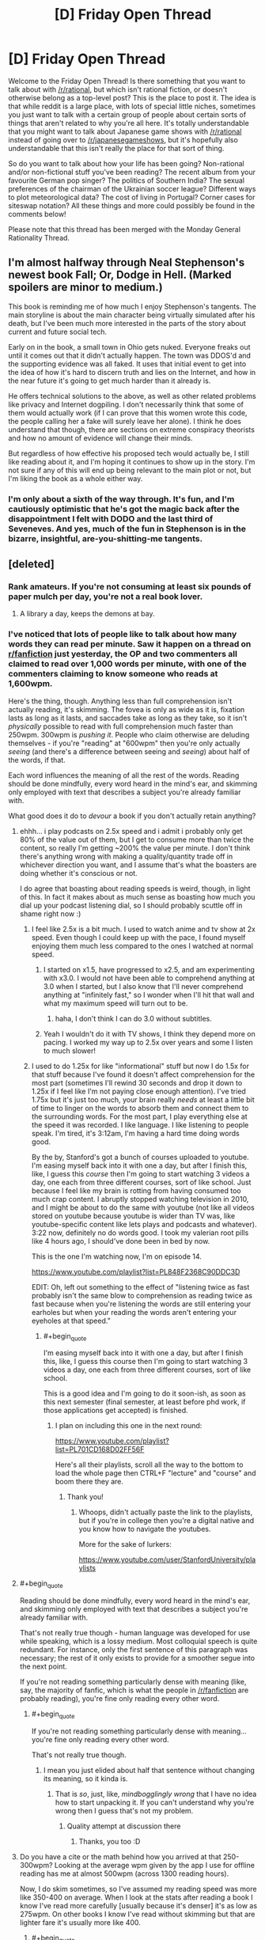 #+TITLE: [D] Friday Open Thread

* [D] Friday Open Thread
:PROPERTIES:
:Author: AutoModerator
:Score: 11
:DateUnix: 1562943982.0
:END:
Welcome to the Friday Open Thread! Is there something that you want to talk about with [[/r/rational]], but which isn't rational fiction, or doesn't otherwise belong as a top-level post? This is the place to post it. The idea is that while reddit is a large place, with lots of special little niches, sometimes you just want to talk with a certain group of people about certain sorts of things that aren't related to why you're all here. It's totally understandable that you might want to talk about Japanese game shows with [[/r/rational]] instead of going over to [[/r/japanesegameshows]], but it's hopefully also understandable that this isn't really the place for that sort of thing.

So do you want to talk about how your life has been going? Non-rational and/or non-fictional stuff you've been reading? The recent album from your favourite German pop singer? The politics of Southern India? The sexual preferences of the chairman of the Ukrainian soccer league? Different ways to plot meteorological data? The cost of living in Portugal? Corner cases for siteswap notation? All these things and more could possibly be found in the comments below!

Please note that this thread has been merged with the Monday General Rationality Thread.


** I'm almost halfway through Neal Stephenson's newest book Fall; Or, Dodge in Hell. (Marked spoilers are minor to medium.)

This book is reminding me of how much I enjoy Stephenson's tangents. The main storyline is about the main character being virtually simulated after his death, but I've been much more interested in the parts of the story about current and future social tech.

Early on in the book, a small town in Ohio gets nuked. Everyone freaks out until it comes out that it didn't actually happen. The town was DDOS'd and the supporting evidence was all faked. It uses that initial event to get into the idea of how it's hard to discern truth and lies on the Internet, and how in the near future it's going to get much harder than it already is.

He offers technical solutions to the above, as well as other related problems like privacy and Internet dogpiling. I don't necessarily think that some of them would actually work (if I can prove that this women wrote this code, the people calling her a fake will surely leave her alone). I think he does understand that though, there are sections on extreme conspiracy theorists and how no amount of evidence will change their minds.

But regardless of how effective his proposed tech would actually be, I still like reading about it, and I'm hoping it continues to show up in the story. I'm not sure if any of this will end up being relevant to the main plot or not, but I'm liking the book as a whole either way.
:PROPERTIES:
:Author: Badewell
:Score: 9
:DateUnix: 1562953008.0
:END:

*** I'm only about a sixth of the way through. It's fun, and I'm cautiously optimistic that he's got the magic back after the disappointment I felt with DODO and the last third of Seveneves. And yes, much of the fun in Stephenson is in the bizarre, insightful, are-you-shitting-me tangents.
:PROPERTIES:
:Author: RedSheepCole
:Score: 2
:DateUnix: 1562967190.0
:END:


** [deleted]
:PROPERTIES:
:Score: 6
:DateUnix: 1562954152.0
:END:

*** Rank amateurs. If you're not consuming at least six pounds of paper mulch per day, you're not a real book lover.
:PROPERTIES:
:Author: LazarusRises
:Score: 14
:DateUnix: 1562960778.0
:END:

**** A library a day, keeps the demons at bay.
:PROPERTIES:
:Author: GeneralExtension
:Score: 1
:DateUnix: 1563156108.0
:END:


*** I've noticed that lots of people like to talk about how many words they can read per minute. Saw it happen on a thread on [[/r/fanfiction][r/fanfiction]] just yesterday, the OP and two commenters all claimed to read over 1,000 words per minute, with one of the commenters claiming to know someone who reads at 1,600wpm.

Here's the thing, though. Anything less than full comprehension isn't actually reading, it's skimming. The fovea is only as wide as it is, fixation lasts as long as it lasts, and saccades take as long as they take, so it isn't /physically/ possible to read with full comprehension much faster than 250wpm. 300wpm is /pushing it/. People who claim otherwise are deluding themselves - if you're "reading" at "600wpm" then you're only actually /seeing/ (and there's a difference between seeing and /seeing/) about half of the words, if that.

Each word influences the meaning of all the rest of the words. Reading should be done mindfully, every word heard in the mind's ear, and skimming only employed with text that describes a subject you're already familiar with.

What good does it do to /devour/ a book if you don't actually retain anything?
:PROPERTIES:
:Author: ElizabethRobinThales
:Score: 9
:DateUnix: 1562984802.0
:END:

**** ehhh... i play podcasts on 2.5x speed and i admit i probably only get 80% of the value out of them, but I get to consume more than twice the content, so really I'm getting ~200% the value per minute. I don't think there's anything wrong with making a quality/quantity trade off in whichever direction you want, and I assume that's what the boasters are doing whether it's conscious or not.

I do agree that boasting about reading speeds is weird, though, in light of this. In fact it makes about as much sense as boasting how much you dial up your podcast listening dial, so I should probably scuttle off in shame right now :)
:PROPERTIES:
:Author: MagicWeasel
:Score: 7
:DateUnix: 1562999026.0
:END:

***** I feel like 2.5x is a bit much. I used to watch anime and tv show at 2x speed. Even though I could keep up with the pace, I found myself enjoying them much less compared to the ones I watched at normal speed.
:PROPERTIES:
:Author: IV-TheEmperor
:Score: 5
:DateUnix: 1563004738.0
:END:

****** I started on x1.5, have progressed to x2.5, and am experimenting with x3.0. I would not have been able to comprehend anything at 3.0 when I started, but I also know that I'll never comprehend anything at "infinitely fast," so I wonder when I'll hit that wall and what my maximum speed will turn out to be.
:PROPERTIES:
:Author: callmesalticidae
:Score: 5
:DateUnix: 1563007769.0
:END:

******* haha, I don't think I can do 3.0 without subtitles.
:PROPERTIES:
:Author: IV-TheEmperor
:Score: 3
:DateUnix: 1563008015.0
:END:


****** Yeah I wouldn't do it with TV shows, I think they depend more on pacing. I worked my way up to 2.5x over years and some I listen to much slower!
:PROPERTIES:
:Author: MagicWeasel
:Score: 3
:DateUnix: 1563005943.0
:END:


***** I used to do 1.25x for like "informational" stuff but now I do 1.5x for that stuff because I've found it doesn't affect comprehension for the most part (sometimes I'll rewind 30 seconds and drop it down to 1.25x if I feel like I'm not paying close enough attention). I've tried 1.75x but it's just too much, your brain really /needs/ at least a little bit of time to linger on the words to absorb them and connect them to the surrounding words. For the most part, I play everything else at the speed it was recorded. I like language. I like listening to people speak. I'm tired, it's 3:12am, I'm having a hard time doing words good.

By the by, Stanford's got a bunch of courses uploaded to youtube. I'm easing myself back into it with one a day, but after I finish this, like, I guess this /course/ then I'm going to start watching 3 videos a day, one each from three different courses, sort of like school. Just because I feel like my brain is rotting from having consumed too much crap content. I abruptly stopped watching television in 2010, and I might be about to do the same with youtube (not like all videos stored on youtube because youtube is wider than TV was, like youtube-specific content like lets plays and podcasts and whatever). 3:22 now, definitely no do words good. I took my valerian root pills like 4 hours ago, I should've done been in bed by now.

This is the one I'm watching now, I'm on episode 14.

[[https://www.youtube.com/playlist?list=PL848F2368C90DDC3D]]

EDIT: Oh, left out something to the effect of "listening twice as fast probably isn't the same blow to comprehension as reading twice as fast because when you're listening the words are still entering your earholes but when your reading the words aren't entering your eyeholes at that speed."
:PROPERTIES:
:Author: ElizabethRobinThales
:Score: 3
:DateUnix: 1563002621.0
:END:

****** #+begin_quote
  I'm easing myself back into it with one a day, but after I finish this, like, I guess this course then I'm going to start watching 3 videos a day, one each from three different courses, sort of like school.
#+end_quote

This is a good idea and I'm going to do it soon-ish, as soon as this next semester (final semester, at least before phd work, if those applications get accepted) is finished.
:PROPERTIES:
:Author: callmesalticidae
:Score: 2
:DateUnix: 1563007845.0
:END:

******* I plan on including this one in the next round:

[[https://www.youtube.com/playlist?list=PL701CD168D02FF56F]]

Here's all their playlists, scroll all the way to the bottom to load the whole page then CTRL+F "lecture" and "course" and boom there they are.
:PROPERTIES:
:Author: ElizabethRobinThales
:Score: 5
:DateUnix: 1563048417.0
:END:

******** Thank you!
:PROPERTIES:
:Author: callmesalticidae
:Score: 1
:DateUnix: 1563048648.0
:END:

********* Whoops, didn't actually paste the link to the playlists, but if you're in college then you're a digital native and you know how to navigate the youtubes.

More for the sake of lurkers:

[[https://www.youtube.com/user/StanfordUniversity/playlists]]
:PROPERTIES:
:Author: ElizabethRobinThales
:Score: 5
:DateUnix: 1563049076.0
:END:


**** #+begin_quote
  Reading should be done mindfully, every word heard in the mind's ear, and skimming only employed with text that describes a subject you're already familiar with.
#+end_quote

That's not really true though - human language was developed for use while speaking, which is a lossy medium. Most colloquial speech is quite redundant. For instance, only the first sentence of this paragraph was necessary; the rest of it only exists to provide for a smoother segue into the next point.

If you're not reading something particularly dense with meaning (like, say, the majority of fanfic, which is what the people in [[/r/fanfiction]] are probably reading), you're fine only reading every other word.
:PROPERTIES:
:Author: IICVX
:Score: 2
:DateUnix: 1563143695.0
:END:

***** #+begin_quote
  If you're not reading something particularly dense with meaning... you're fine only reading every other word.
#+end_quote

That's not really true though.
:PROPERTIES:
:Author: ElizabethRobinThales
:Score: 2
:DateUnix: 1563153087.0
:END:

****** I mean you just elided about half that sentence without changing its meaning, so it kinda is.
:PROPERTIES:
:Author: IICVX
:Score: 2
:DateUnix: 1563200794.0
:END:

******* That is /so/, just, like, /mindbogglingly wrong/ that I have no idea how to start unpacking it. If you can't understand why you're wrong then I guess that's not my problem.
:PROPERTIES:
:Author: ElizabethRobinThales
:Score: 2
:DateUnix: 1563212155.0
:END:

******** Quality attempt at discussion there
:PROPERTIES:
:Author: RMcD94
:Score: 2
:DateUnix: 1563419953.0
:END:

********* Thanks, you too :D
:PROPERTIES:
:Author: ElizabethRobinThales
:Score: 1
:DateUnix: 1563422501.0
:END:


**** Do you have a cite or the math behind how you arrived at that 250-300wpm? Looking at the average wpm given by the app I use for offline reading has me at almost 500wpm (across 1300 reading hours).

Now, I do skim sometimes, so I've assumed my reading speed was more like 350-400 on average. When I look at the stats after reading a book I know I've read more carefully [usually because it's denser] it's as low as 275wpm. On other books I know I've read without skimming but that are lighter fare it's usually more like 400.
:PROPERTIES:
:Author: iftttAcct2
:Score: 1
:DateUnix: 1563016992.0
:END:

***** #+begin_quote
  Do you have a cite or the math behind how you arrived at that 250-300wpm?
#+end_quote

The source for that particular claim is an excerpt from a book called Language at the Speed of Sight: How We Read, Why So Many Can't, and What Can Be Done About It by [[https://en.wikipedia.org/wiki/Mark_Seidenberg][Mark Seidenberg]]:

[[https://www.wired.com/2017/01/make-resolution-read-speed-reading-wont-help/]]

The relevant chunk:

#+begin_quote
  Reading speed is obviously going to depend on factors such as readers' skills and goals and whether they are reading Richard Feynman's lectures on physics or TMZ.com. But let's just do some cold, hard calculations based on facts about the properties of eyes and texts.

  - About 7 to 8 letters are read clearly on each fixation.

  - Fixation durations average around 200 to 250 milliseconds (4 to 5 per second).

  - Words in most texts are about five letters long on average. 4 fixations per second = 240 fixations per minute

  - 240 fixations × 7 letters per fixation = 1,680 letters per minute

  - 1,680 letters/6 (five letters per word plus a space) = 280 words per minute

  The exact number of words per minute is far less important than the fact that this value cannot be greatly increased without seriously compromising comprehension.
#+end_quote

The other source is a nice beefy 31 page article, which I would be willing to discuss if you took the time to read it:

[[https://journals.sagepub.com/doi/pdf/10.1177/1529100615623267]]

#+begin_quote
  Now, I do skim sometimes, so I've assumed my reading speed was more like 350-400 on average. When I look at the stats after reading a book I know I've read more carefully [usually because it's denser] it's as low as 275wpm. On other books I know I've read without skimming but that are lighter fare it's usually more like 400.
#+end_quote

You're probably skimming a lot more than you think you are, even when you think you're taking care to slow down or when you think you aren't skimming at all. If your "mind's ear" isn't "hearing" each individual syllable of every word, you're doing /some/ amount of skimming.
:PROPERTIES:
:Author: ElizabethRobinThales
:Score: 4
:DateUnix: 1563047600.0
:END:

****** I'll take a look at that longer paper later, but with regards to the first article you quoted... Yeah, I do not read each individual letter. But it's not necessary to do so in order to read and comprehend! Most adults read by recognizing whole words at a time rather than letters. (Which is why poor grammar and spelling is annoying for me -- I have to concentrate more on what the writer meant to say than on what's actually being said.)
:PROPERTIES:
:Author: iftttAcct2
:Score: 2
:DateUnix: 1563048381.0
:END:

******* #+begin_quote
  I do not read each individual letter.
#+end_quote

It didn't claim that was necessary, it said 7 or 8 letters are read "simultaneously" in about a fifth of a second, ie recognizing a whole word at once.
:PROPERTIES:
:Author: ElizabethRobinThales
:Score: 4
:DateUnix: 1563048542.0
:END:

******** Sorry, I misread! Thank you for the cites, I appreciate it.
:PROPERTIES:
:Author: iftttAcct2
:Score: 2
:DateUnix: 1563052018.0
:END:


****** A problem with that reasoning is it assumes that you individually read every single letter, rather than reading words as a whole like most people do.

Edit: Re-read your comment, I understand better what you're saying now. I still don't fully agree with the methodology involved, because it implies that your focus width is the same (7-8 letters) regardless of other factors such as font size.

Additionally, I literally cannot imagine reading anything other than a textbook as slow as 250 wpm. My base speed is ~1500 wpm, with 98% retention.
:PROPERTIES:
:Author: Iwasahipsterbefore
:Score: 1
:DateUnix: 1563152387.0
:END:

******* I wish there was some form of standardized tests about the contents of novels popular on this sub. With your numbers, you'd be able to read Worm in ~18 hours. That could be one day of heavy reading, if you don't have to work that day. Or moving away from novels talked about on this sub, the idea of only taking ~37 hours to completely finish Malazan Book of the Fallen seems unlikely to me. I'd be fascinated to see you read all of such an incredibly long piece of fiction test how well you absorbed the text.

I'm not calling you a liar, it's just that you claim to read ~7.5 times faster than the average adult while simultaneously having much better reading comprehension than people reading much slower than you. This isn't necessarily impossible obviously, as the average adult almost certainly hasn't put any significant effort into optimizing their reading speed, but I'm sure you can understand some of my skepticism.

​

EDIT: Temporarily forgot grammar, fixed that.
:PROPERTIES:
:Author: lillarty
:Score: 4
:DateUnix: 1563164077.0
:END:

******** It was a fun talent to have in highschool, I competed in my states battle of the books competition and made it to state level by myself :P

That skepticism is fair. My guess for the reason I read so quickly is as a kid I read for 16 hours a day, every day. Social ostracization plus being friends with the librarians was a fun combo. I'd check out 10+ books every time I went to the library, and reread my favorites when I was done.

My first read of worm took the course of about a week, my second took two days. I'd also love to see how I fare with the book of the fallen but I just can't seem to get into it.

Imagine having bouncy walls on the margins of a piece of text. Visualize (heh) your eyes bouncing off them, going faster and faster each time. It turns into this weird feeling of reading sentences the same way you normally read words; cognizant of the parts that make them up but also not thinking too hard about them.
:PROPERTIES:
:Author: Iwasahipsterbefore
:Score: 3
:DateUnix: 1563165205.0
:END:

********* #+begin_quote
  I'd also love to see how I fare with the book of the fallen but I just can't seem to get into it.
#+end_quote

Yeah, each book starts painfully slow before getting interesting eventually. Once it gets going though, it's some of the best in my opinion. One part in Deadhouse Gates, which I won't go into detail for fear of spoiling it, was genuinely the most emotionally impactful moment I've experienced in fiction. Maybe it just hit me at the right time, but it was masterfully done.

#+begin_quote
  Imagine having bouncy walls on the margins of a piece of text. Visualize (heh) your eyes bouncing off them, going faster and faster each time. It turns into this weird feeling of reading sentences the same way you normally read words; cognizant of the parts that make them up but also not thinking too hard about them.
#+end_quote

Huh, that is interesting. However, I'm not sure if that's necessarily what your brain is actually doing as it's my understanding that human vision works by focusing on discrete points with the brain providing the illusion of movement between them, rather than actually seeing the movement like you would with a camera. If I'm correct with that understanding, you'd only be able to see the "bounce points" with this analogy, which obviously wouldn't allow you to read everything in between. This is outside of my area of expertise though, so I fully accept that I may be misinformed about the subject. It seems to work for you though, so I suppose the exact mechanics of it don't matter all that much.
:PROPERTIES:
:Author: lillarty
:Score: 5
:DateUnix: 1563167669.0
:END:

********** #+begin_quote
  it's my understanding that human vision works by focusing on discrete points
#+end_quote

Your understanding is correct.

#+begin_quote
  you'd only be able to see the "bounce points" with this analogy, which obviously wouldn't allow you to read everything in between.
#+end_quote

Yerp.

#+begin_quote
  I fully accept that I may be misinformed about the subject.
#+end_quote

You aren't.
:PROPERTIES:
:Author: ElizabethRobinThales
:Score: 1
:DateUnix: 1563168195.0
:END:


********* #+begin_quote
  Imagine having bouncy walls on the margins of a piece of text. Visualize (heh) your eyes bouncing off them, going faster and faster each time. It turns into this weird feeling of reading sentences the same way you normally read words; cognizant of the parts that make them up but also not thinking too hard about them.
#+end_quote

That's a hell of a claim. It's not an original claim, either. Lots of "speedreading" proponents have claimed to read entire lines or entire pages at once. The claims have been tested and shown to be false. I'm sure if you were tested, you would fail as well. Literally each and every single individual human in the history of history who made that claim before you? They failed when their "ability" was tested. You see a thousand apples in a row fall to the ground, you do the math and show that it's physically impossible for them to do anything besides fall to the ground, and you're perfectly in the right to ridicule any apple who claims to have floated up to the moon and back.

The fovea is only 2 degrees wide. That's 1 degree from the center of vision. Words presented at a distance of just 3 degrees from the center of vision are correctly identified at the same rate as guessing, pure chance. It isn't physically possible to perceive an entire line of text at once.

Even if it were, brains simply don't work that way. We could theoretically alter our visual acuity to be able to clearly perceive every single word on a page, but that wouldn't change the fact that the brain can't process all those words simultaneously, that isn't how language works.

None of this is a claim. You can read it for yourself, in pages 6 through 13 of this paper:

[[https://journals.sagepub.com/doi/pdf/10.1177/1529100615623267]]

Given that you claim to be able to perceive an entire sentence at once, in spite of the fact that it's been conclusively shown that it isn't physically possible to perceive an entire sentence at once, can you explain how it's /me/ who's rude for pointing out the fact that you're making false claims and it isn't /you/ who's rude for making the false claims?

Unless of course you're simply deluding yourself and you really, /truly/ believe your own bullshit.

If you only see a tenth of the text and you retain/comprehend everything you've seen, I'm sure that feels the same as 100% retention/comprehension, because you have literally zero idea what's going on in the 90% that you skipped over while "reading sentences the same way you normally read words." It's entirely possible that you have piss-poor reading comprehension when you "speed read" but have convinced yourself otherwise because you know that your reading comprehension is fine when you /actually/ read and you don't feel the difference because you haven't read what you haven't read while +skimming/skipping+ "speedreading."

Subject your belief to falsification. Go back and re-read a book that you've recently read with "speedreading," and purposefully slow yourself down. Subvocalize. Hear the words in your mind as though someone else were reading them to you. I bet you'll feel like you're reading a completely different book that you've never encountered before.
:PROPERTIES:
:Author: ElizabethRobinThales
:Score: 3
:DateUnix: 1563170142.0
:END:


******* #+begin_quote
  My base speed is ~1500 wpm, with 98% retention.
#+end_quote

I'mma go ahead and roll to disbelieve there, chief.
:PROPERTIES:
:Author: ElizabethRobinThales
:Score: 1
:DateUnix: 1563152995.0
:END:

******** Feel free, no skin off my nose. I just read a lot lol.

Have a good one
:PROPERTIES:
:Author: Iwasahipsterbefore
:Score: 2
:DateUnix: 1563153102.0
:END:

********* #+begin_quote
  I just read a lot
#+end_quote

You don't, though. You /believe/ that you do, but you're delusional.
:PROPERTIES:
:Author: ElizabethRobinThales
:Score: 2
:DateUnix: 1563153158.0
:END:

********** Now thats a bit rude. Completely uncalled for as well. I'm not going to bother talking with someone who jumps straight to insults when presented with information counter to their worldview.

Have a good day, and I sincerely wish you luck in finding someone with the patience to teach you manners.
:PROPERTIES:
:Author: Iwasahipsterbefore
:Score: 3
:DateUnix: 1563153851.0
:END:

*********** I was actually being as polite as possible, since the only two possibilities are that you're delusional or that you're a liar.

You didn't present information counter to my worldview, you presented a claim counter to the findings of cognitive scientists much smarter than you and me who have studied this issue extensively for decades.

I'm going to give you a little snippet from that 31 page study, something short enough that you'll /actually read it/ instead of just running your eyes over it:

#+begin_quote
  As you might expect, when McLaughlin (1969) tested comprehension with free recall, he found that the speed reader recalled confused - and sometimes */completely fabricated/* [emphasis mine] - information from the text.
#+end_quote

You have /no idea/ how high or low your comprehension is when you're "reading" at that speed.

Here's another chunk:

#+begin_quote
  Another study looked at two graduates of a speedreading program who were considered by program officials to have achieved such remarkable performance that the officials contacted a cognitive scientist to test them under controlled conditions in a laboratory (Homa, 1983).

  When so tested, each student read an entire college-level textbook in less than 6 minutes, achieving rates of 15,000wpm or higher.

  Although the students speed read the book three times, their performance on a multiple-choice test of comprehension was quite poor. Neither speed reader showed any extraordinary ability, as compared to average readers, in perceiving peripherally presented letters or identifying which words had appeared in a briefly presented paragraph.

  The extraordinary ability that they had achieved, the investigator concluded, was “a remarkable dexterity in page-turning” (Homa, 1983, p. 126).
#+end_quote

Another one:

#+begin_quote
  Calef, Pieper, and Coffey (1999) recorded the eye movements of a group of adults both before and after they enrolled in a speed-reading class, comparing them to a group of people who did not take the class. In the pretest, both groups of readers read at about 280 wpm.

  After the speed-reading course, the speed readers read at about 400 wpm, making fewer fixations (and regressions) with shorter fixation durations (228 ms after compared with 241 ms before).

  Their comprehension score decreased from pretest (81% correct) to posttest (74%), indicating that the increased rate of speed was achieved at the expense of comprehension.
#+end_quote

Another one:

#+begin_quote
  Further evidence for comprehension difficulties among speed readers came from a study by Liddle (1965; reanalyzed by Carver, 1971, 1972), who tested graduates of Wood's speed-reading program and compared them to readers who had signed up for the program but had not yet taken the course.

  Both groups of people were tested for both speed and comprehension on fiction and nonfiction material. The reading rates were about 300 to 1,300 wpm faster for the graduates than the control group.

  While test scores revealed a significant decline in comprehension among the graduates on the fiction material, the two groups showed approximately the same level of comprehension for the nonfiction material (68% for the graduates and 72% for those who had not yet taken the course). But in nonfiction material, the content is based on the real world. Thus, it is possible that the speed readers could have answered the questions correctly by knowing the answers rather than actually having read them from the text.

  In fact, when Carver administered the same comprehension test to a group of people who had never seen the passage, they obtained an only slightly lower score (57%) through their use of common knowledge and guessing.
#+end_quote

And another one:

#+begin_quote
  The most complete study of the eye movements and comprehension of speed readers was carried out by Just, Masson, and Carpenter (1980; see also Just & Carpenter, 1987). They presented passages to speed readers (reading rates around 600--700 wpm), normal readers (reading rates around 250 wpm), and people who were asked to skim (producing rates around 600--700 wpm).

  The speed readers did better than skimmers on general comprehension questions about the gist of the passages but not quite as well as people reading at normal speed. Normal readers, who made many more fixations than the speed readers, were able to answer questions about details of the text relatively well, while skimmers and speed readers, who made many fewer fixations than normal readers, did not differ from each other on these items. They could not answer these questions if they had not fixated on the regions where the answers were located.

  *The data thus suggest that the students of speed-reading courses are essentially being taught to skim and not really read in the sense that we use the term “reading” here.* [emphasis mine]

  The advantage of trained speed readers over skimmers with respect to general comprehension of the text was ascribed by Just and colleagues to an improvement in what they called extended inferencing. Essentially, the speed readers had increased their ability to construct reasonably accurate inferences about text content on the basis of partial information and their preexisting knowledge.

  In fact, when the three groups of participants were given more technical texts (taken from Scientific American), for which background knowledge would be very sparse, the speed readers no longer showed an advantage over the skimmers, even on general questions.
#+end_quote

Ain't none of that my "worldview," home dog.
:PROPERTIES:
:Author: ElizabethRobinThales
:Score: 4
:DateUnix: 1563158179.0
:END:


**** This sounds like pointless gate keeping.

Let people read how they want. If they want to speed read who cares?

You say they don't retain anything? Is that held up? Does it matter if they forget it? It's their choice

Are you the kind of person who says someone hasn't really read the hobbit until they've read all of the collective work of Tolkien and don't skip any of the three page long poems and songs
:PROPERTIES:
:Author: RMcD94
:Score: 1
:DateUnix: 1563419761.0
:END:

***** #+begin_quote
  Let people read how they want.
#+end_quote

It literally isn't reading. It's like someone saying they've discovered a way to swim indefinitely and then when probed they say their more efficient method of swimming is to /walk/ around the perimeter of the pool. "But that isn't swimming, you're literally not even interacting with the water at all?" "Yes I am, it's right there, I'm looking right at it, don't be a gatekeeper, my method of swimming is just as valid as yours."

#+begin_quote
  You say they don't retain anything? Is that held up?
#+end_quote

Yep.

#+begin_quote
  Does it matter if they forget it?
#+end_quote

Can you really "forget" something that you never actually absorbed in the first place?

#+begin_quote
  Are you the kind of person who says someone hasn't really read the hobbit until they've read all of the collective work of Tolkien and don't skip any of the three page long poems and songs?
#+end_quote

Have you read the rest of the comments I've made in this thread? Or the links to the work of cognitive scientists who specialize in psycholinguistics? There literally is /no such thing/ as speed reading. Brains and eyes just don't work like that. People who believe themselves to be "speed readers" are just skimming and depriving themselves of any real understanding of the text.

But hey, don't take /my/ word for it. You can start here:

[[https://journals.sagepub.com/doi/pdf/10.1177/1529100615623267]]

And then I swear to all the gods that if you continue researching this stuff in good faith that you'll see that literally zero legitimate sources support the assertions of people who claim to be able to "speed read."
:PROPERTIES:
:Author: ElizabethRobinThales
:Score: 3
:DateUnix: 1563422219.0
:END:

****** So what? If they're having fun at the pool who cares what they call what they're doing?

If there's no such thing as speed reading which I'm happy to accept it just demonstrates how completely inconsequential it is.

If thousands of people go about speed reading and comprehending nothing yet enjoy themselves just fine so... What's the issue again?
:PROPERTIES:
:Author: RMcD94
:Score: 1
:DateUnix: 1563460556.0
:END:

******* #+begin_quote
  What's the issue again?
#+end_quote

They aren't just passively "having fun at the pool" and "enjoying themselves," minding their own business while swimmers heckle them. They're purposefully showing up at swim meets and actively bragging about how great they are at swimming to actual swimmers. Possibly worse, they sometimes try to poach from the swimming classes and convince people who still haven't worked their way up to making one full lap around the pool that they can quickly progress to being advanced swimmers by just getting out of the pool and walking around it instead of bothering with all that "actually interacting with the actual water" nonsense.
:PROPERTIES:
:Author: ElizabethRobinThales
:Score: 2
:DateUnix: 1563465456.0
:END:

******** Well if they're lying to people for money that's as wrong as any time people do that.

Of course since it's so easy to disprove (a comprehension test) there shouldn't be any problem arresting them. Much easier than most cases of fraud
:PROPERTIES:
:Author: RMcD94
:Score: 1
:DateUnix: 1563500753.0
:END:

********* What's yer deal bruv?
:PROPERTIES:
:Author: ElizabethRobinThales
:Score: 1
:DateUnix: 1563504286.0
:END:

********** ?
:PROPERTIES:
:Author: RMcD94
:Score: 2
:DateUnix: 1563505881.0
:END:

*********** Nah like seriously broheim like for real though.
:PROPERTIES:
:Author: ElizabethRobinThales
:Score: 1
:DateUnix: 1563509419.0
:END:


*********** Nah I love ya bro just shut shut up though. Like, okay. Y'konw how ther's like scinetinifinfc consensus with like global warming and vaccines and evolution and whatever? So the same with this. Literally100% of the studies say that literally every single claim made by a person who talks about speed reading is literal bullshit. Like 100%. It's fake news. There's on such thing as speed readings.
:PROPERTIES:
:Author: ElizabethRobinThales
:Score: 1
:DateUnix: 1563509729.0
:END:


** [[[https://www.reddit.com/r/rational/comments/bxvocf/d_friday_open_thread/eqac711/?context=3][glowfic]] on meeting parallel-universe elf versions of yourselves, when you're a family of adorable genius language nerds.]

 

The strange nonhumans lower their longbows. One of them walks forward to greet the broomstick riders where it appears they mean to land.

They land.

 

"Um!!!" says Minor.

"Yes, I noticed," says Finis. "If they're nonhuman then it wouldn't make sense for them to be nearly human either, maybe their real shapes are very strange and they're inhabiting ones close to ours for some reason - or maybe there's some kind of time travel involved, or maybe the mysterious spell works by reaching into parallel worlds, or -"

"It's uncanny. He doesn't look quite real."

 

"Uh, hi," Minor says to the uncanny him.

/{You'll have to give me a few minutes for the language,}/ Curufin sends, and says aloud in Quenya as well. Finis lights up with delight. /{I am Curufinwë Atarinkë of the Noldor.}/

"/I am Finis Eleazar Way,/" Finis says immediately in Quenya.

"/I am Minor Finis Way,/" Minor says. "/Of the -/ British." And switching to English - "where are we -"

"/Where are we?/" Curufin repeats in Quenya. "/This is Lake Mistaringë - Mithrim in the local language - in Beleriand, which our tongue has no word for, not knowing the place until we met its people. I have never heard of the/ British."

 

"/Mistaringë,/" says Finis thoughtfully, "/Mithrim./" And then he guesses four more Thindarin words off the Quenya ones. He gets three right; Curufin corrects one.

(Curufin is staring at him a bit fixedly.)

 

And then, switching to English, "I think we are very far from Britain - and we shouldn't have miscalculated the size of the world so grossly that there were large landmasses we missed - we've circumnavigated it - not us personally, but I follow the march of progress -"

"Circumnavigated."

Finis conjures a globe, demonstrates. "Circumnavigate. Circumference. Circumstance, circumvent - from the Latin -"

"Latin?"

Finis repeats what has been said so far in Latin.

 

/{Please do not be too distracted to ask why he's got a sphere for the world,}/ Maitimo sends.

/{I'm getting to it,}/ Curufin sends back.

He's not; he's carefully repeating back the Latin.

 

"British, Latin - we have Thindarin, Quenya -"

"Oh, I also speak Swedish and Danish and Italian and French and Greek and Igbo and Mandarin -"

"We have - not as many -"

"In the whole world? How far have you explored -"

"Haven't - circumnavigated - can't circumnavigated, no circum -"

"Primitive people think that before they learn math."

"We learn math. Can't circumnavigated, no circum."

"Can't circumnavigate, it's not round," Minor offers him.

"It's not round."

"Can show you with the angles off the sun."

"By all means."

 

And a flurry of conversation later - "okay, yours isn't round. And your sun is close and dim -"

"Not that dim -"

"Ours is very very far, and very very bright, if it were closer everything would boil and die -"

"Ours is drawn on a chariot by a Maia."

"Primitive people think that before they learn math, too."

"Does your kind of math make you wrong."

 

"Our world works on math! Yours might not."

"Our world works on fate."

Finis and Minor look at each other and make a face.

"- my father felt that way about it too. He's dead."

" - is he me," Finis says.

"Yes. I think so. Yes. Only - moreso -"

"Well. I don't have resurrection yet."
:PROPERTIES:
:Author: Roxolan
:Score: 4
:DateUnix: 1562944352.0
:END:

*** [on meeting parallel-universe versions of yourselves, when you're not.]

 

"Yellow hair Mama," diagnoses Kat.

"Hi, Kat," says Rebecca. "This is Catherine."

"You're me but ugly!" declares Catherine.

"Well you're me but stupid!" retorts Kat.

"Let's have a yelling contest!" says Catherine.

"AAAAAAAAH!" replies Kat.

"AAAAAAAAH!" exclaims Catherine.
:PROPERTIES:
:Author: Roxolan
:Score: 5
:DateUnix: 1562944367.0
:END:


** OK, I'm going to start booking flights for the Weasel European Tour, so who wants to recommend cities in Europe that are good to spend a weekend?

I'm not a drinking/night-life person; I'm all about getting good (vegan) food, wandering around on foot, museums, animal sancturaries (not zoos unless they have a heavy conservation focus), that sort of thing.

I speak English and my French isn't too bad, and I have "decent for a tourist" Italian. I'm a woman traveling alone so no recommendations that are too dodgy please!

My wishlist so far:

- Amsterdam (i saw pictures of a ridiculous milkshake on [[/r/vegan]] the other day so even though i am not a "coffee shop" person, i'm definitely going to go there)
- Berlin (as promised: the people who live there please reply so we can start talking dates)
- My hairdresser recommended Prague, how's Prague?
- I want to go somewhere in Eastern Europe: Slovakia or Moldova or IDK, somewhere like that, searching suggestions
- Italy: I've heard Pompeii is stunning; I've heard Turin has a lot of vegetarian food.
- I want to see the northern lights: I'm here 'til the middle of November. Are they are a reliable "every night" thing or would it be silly to plan a weekend trip to Finland or something because it's not a guarantee?
:PROPERTIES:
:Author: MagicWeasel
:Score: 5
:DateUnix: 1562952600.0
:END:

*** The probability of northern rights grows the further north you go. (Until it doesn't.) Just hopping over in Helsinki is probably not gonna give you anything. You'd have to go all the way to Lapland. There, in November, I think your chances are above flipping a coin + not having cloud cover. And you need to get away from light pollution.

Source: [[https://en.ilmatieteenlaitos.fi/northern-lights][The Finnish Meteorological Institute]]
:PROPERTIES:
:Author: kurtofconspiracy
:Score: 2
:DateUnix: 1562960009.0
:END:

**** Thanks so much for looking that up for me... so, basically, it's luck dependent enough that it's better planning to do it as part of a longer trip to the arctic circle. My BFF is Icelandic and we're going to go together one year, so I think I'll plan to see the aurora borealis (at this time of year... at this time of day... in this part of the country... located entirely within your kitchen) on that trip and strike it off the itinerary for this year.
:PROPERTIES:
:Author: MagicWeasel
:Score: 3
:DateUnix: 1562999207.0
:END:


*** The museums in Berlin are spectacular. Get a day pass to the Museum Island--five world-class history & art museums all within a one-mile radius. I recommend two or three days to see them all, but if you're less of a museum fanatic than I, a day touring a couple of them will also be great.

As for vegan food: you must go to Mustafa's, a world-famous kebab street cart. They have an excellent falafel sandwich.
:PROPERTIES:
:Author: LazarusRises
:Score: 1
:DateUnix: 1562961042.0
:END:

**** Thank you, that sounds great! :)
:PROPERTIES:
:Author: MagicWeasel
:Score: 1
:DateUnix: 1562999332.0
:END:


** a riddle for you to ponder:

Three numbers in a row, I have two names.

I can eat my brothers food, but he cannot eat mine.

what am I?
:PROPERTIES:
:Author: Teulisch
:Score: 2
:DateUnix: 1562944476.0
:END:

*** Oäts
:PROPERTIES:
:Author: SkyTroupe
:Score: 4
:DateUnix: 1562945399.0
:END:


*** sell by date / expiration date ?
:PROPERTIES:
:Author: ratthrow
:Score: 2
:DateUnix: 1562966992.0
:END:

**** Oh, I like this answer! But those two are actually completely different things. And there's also other ones than just those two?

I can't figure out how to do spoiler tags. Why is reddit's syntax so complicated?
:PROPERTIES:
:Author: iftttAcct2
:Score: 1
:DateUnix: 1563017418.0
:END:

***** There are 2 symbols for the spoiler tag, that, when enclosed around a sentence, hide the sentence, like so:

AB text to be hidden BA.

Replace A with > and B with !, and the the text is hidden.
:PROPERTIES:
:Author: GeneralExtension
:Score: 1
:DateUnix: 1563043345.0
:END:

****** ...I'm sorry, but that was terribly confusing.

#+begin_example
  Maybe use the coding tab? Start a line with four spaces.
#+end_example
:PROPERTIES:
:Author: iftttAcct2
:Score: 1
:DateUnix: 1563045180.0
:END:


*** This is my best guess, but I don't think the second name or 'food' really fits.

Name: Death date / Date of death

Brother: Birth date / Date of birth

Food: The person who lives their life in between the dates or the time in between is being 'eaten'.
:PROPERTIES:
:Author: xamueljones
:Score: 1
:DateUnix: 1562962464.0
:END:


*** So what was the correct answer?
:PROPERTIES:
:Author: iftttAcct2
:Score: 1
:DateUnix: 1564862693.0
:END:


*** frirarvtugavar ([[https://rot13.com/]]). It's similar to an old English joke.
:PROPERTIES:
:Author: NestorDempster
:Score: 1
:DateUnix: 1562955482.0
:END:

**** never saw that site before... and no. the answer will be a noun, not a joke.
:PROPERTIES:
:Author: Teulisch
:Score: 1
:DateUnix: 1562956421.0
:END:
